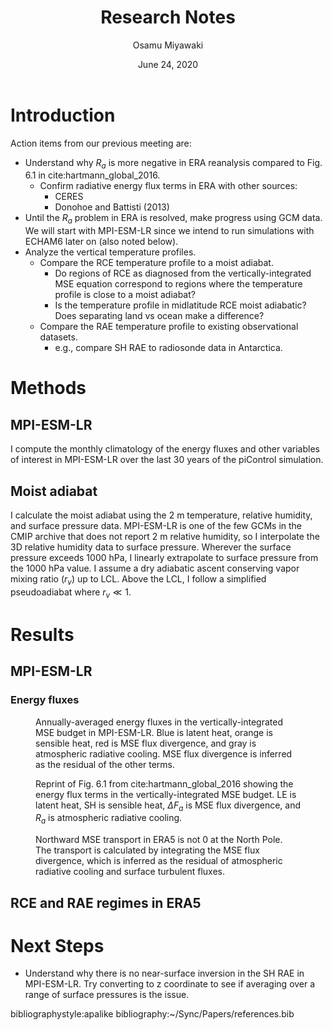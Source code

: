 #+title: Research Notes
#+author: Osamu Miyawaki
#+date: June 24, 2020
#+options: toc:nil

* Introduction
Action items from our previous meeting are:
- Understand why $R_a$ is more negative in ERA reanalysis compared to Fig. 6.1 in cite:hartmann_global_2016.
  - Confirm radiative energy flux terms in ERA with other sources:
    - CERES
    - Donohoe and Battisti (2013)
- Until the $R_a$ problem in ERA is resolved, make progress using GCM data. We will start with MPI-ESM-LR since we intend to run simulations with ECHAM6 later on (also noted below).
- Analyze the vertical temperature profiles.
  - Compare the RCE temperature profile to a moist adiabat.
    - Do regions of RCE as diagnosed from the vertically-integrated MSE equation correspond to regions where the temperature profile is close to a moist adiabat?
    - Is the temperature profile in midlatitude RCE moist adiabatic? Does separating land vs ocean make a difference?
  - Compare the RAE temperature profile to existing observational datasets.
    - e.g., compare SH RAE to radiosonde data in Antarctica.

* Methods
** MPI-ESM-LR
I compute the monthly climatology of the energy fluxes and other variables of interest in MPI-ESM-LR over the last 30 years of the piControl simulation.

** Moist adiabat
I calculate the moist adiabat using the 2 m temperature, relative humidity, and surface pressure data. MPI-ESM-LR is one of the few GCMs in the CMIP archive that does not report 2 m relative humidity, so I interpolate the 3D relative humidity data to surface pressure. Wherever the surface pressure exceeds 1000 hPa, I linearly extrapolate to surface pressure from the 1000 hPa value. I assume a dry adiabatic ascent conserving vapor mixing ratio ($r_v$) up to LCL. Above the LCL, I follow a simplified pseudoadiabat where $r_v \ll 1$.

* Results
** MPI-ESM-LR
*** Energy fluxes

#+caption: Annually-averaged energy fluxes in the vertically-integrated MSE budget in MPI-ESM-LR. Blue is latent heat, orange is sensible heat, red is MSE flux divergence, and gray is atmospheric radiative cooling. MSE flux divergence is inferred as the residual of the other terms.
#+label: fig:repro
[[../../figures/gcm/MPI-ESM-LR/std/energy-fluxes.png]]

#+caption: Reprint of Fig. 6.1 from cite:hartmann_global_2016 showing the energy flux terms in the vertically-integrated MSE budget. LE is latent heat, SH is sensible heat, $\Delta F_a$ is MSE flux divergence, and $R_a$ is atmospheric radiative cooling.
#+label: fig:hartmann
[[../../../prospectus/figs/fig-6-1-hartmann.png]]

#+caption: Northward MSE transport in ERA5 is not 0 at the North Pole. The transport is calculated by integrating the MSE flux divergence, which is inferred as the residual of atmospheric radiative cooling and surface turbulent fluxes.
#+label: fig:vh
[[../../figures/era5/std/vh.png]]

** RCE and RAE regimes in ERA5


* Next Steps
- Understand why there is no near-surface inversion in the SH RAE in MPI-ESM-LR. Try converting to z coordinate to see if averaging over a range of surface pressures is the issue.

bibliographystyle:apalike
bibliography:~/Sync/Papers/references.bib
